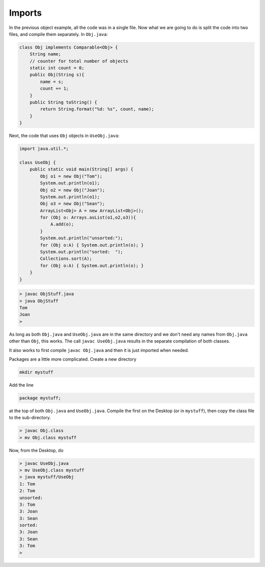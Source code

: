 .. _imports:

#######
Imports
#######

In the previous object example, all the code was in a single file.  Now what we are going to do is split the code into two files, and compile them separately.  In ``Obj.java``:

.. sourcecode:: java

    class Obj implements Comparable<Obj> {
        String name;
        // counter for total number of objects
        static int count = 0;
        public Obj(String s){ 
            name = s;
            count += 1;
        }
        public String toString() { 
            return String.format("%d: %s", count, name);
        }
    }

Next, the code that uses ``Obj`` objects in ``UseObj.java``:

.. sourcecode:: java

    import java.util.*;

    class UseObj {
        public static void main(String[] args) {
            Obj o1 = new Obj("Tom");
            System.out.println(o1);
            Obj o2 = new Obj("Joan");
            System.out.println(o1);
            Obj o3 = new Obj("Sean");
            ArrayList<Obj> A = new ArrayList<Obj>();
            for (Obj o: Arrays.asList(o1,o2,o3)){
                A.add(o);
            }
            System.out.println("unsorted:");
            for (Obj o:A) { System.out.println(o); }
            System.out.println("sorted:  ");
            Collections.sort(A);
            for (Obj o:A) { System.out.println(o); }
        }
    }

.. sourcecode:: bash

    > javac ObjStuff.java 
    > java ObjStuff
    Tom
    Joan
    >

As long as both ``Obj.java`` and ``UseObj.java`` are in the same directory and we don't need any names from ``Obj.java`` other than ``Obj``, this works.  The call ``javac UseObj.java`` results in the separate compilation of both classes.  

It also works to first compile ``javac Obj.java`` and then it is just imported when needed.

Packages are a little more complicated.  Create a new directory

.. sourcecode:: bash

    mkdir mystuff

Add the line 

.. sourcecode:: java

    package mystuff;

at the top of both ``Obj.java`` and ``UseObj.java``.  Compile the first on the Desktop (or in ``mystuff``), then copy the class file to the sub-directory.

.. sourcecode:: bash

    > javac Obj.class
    > mv Obj.class mystuff
   
Now, from the Desktop, do 

.. sourcecode:: bash

    > javac UseObj.java
    > mv UseObj.class mystuff
    > java mystuff/UseObj
    1: Tom
    2: Tom
    unsorted:
    3: Tom
    3: Joan
    3: Sean
    sorted:  
    3: Joan
    3: Sean
    3: Tom
    >

